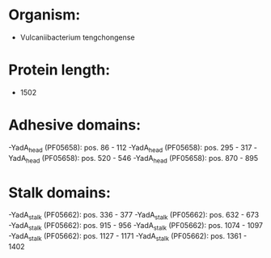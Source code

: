 * Organism:
- Vulcaniibacterium tengchongense
* Protein length:
- 1502
* Adhesive domains:
-YadA_head (PF05658): pos. 86 - 112
-YadA_head (PF05658): pos. 295 - 317
-YadA_head (PF05658): pos. 520 - 546
-YadA_head (PF05658): pos. 870 - 895
* Stalk domains:
-YadA_stalk (PF05662): pos. 336 - 377
-YadA_stalk (PF05662): pos. 632 - 673
-YadA_stalk (PF05662): pos. 915 - 956
-YadA_stalk (PF05662): pos. 1074 - 1097
-YadA_stalk (PF05662): pos. 1127 - 1171
-YadA_stalk (PF05662): pos. 1361 - 1402

